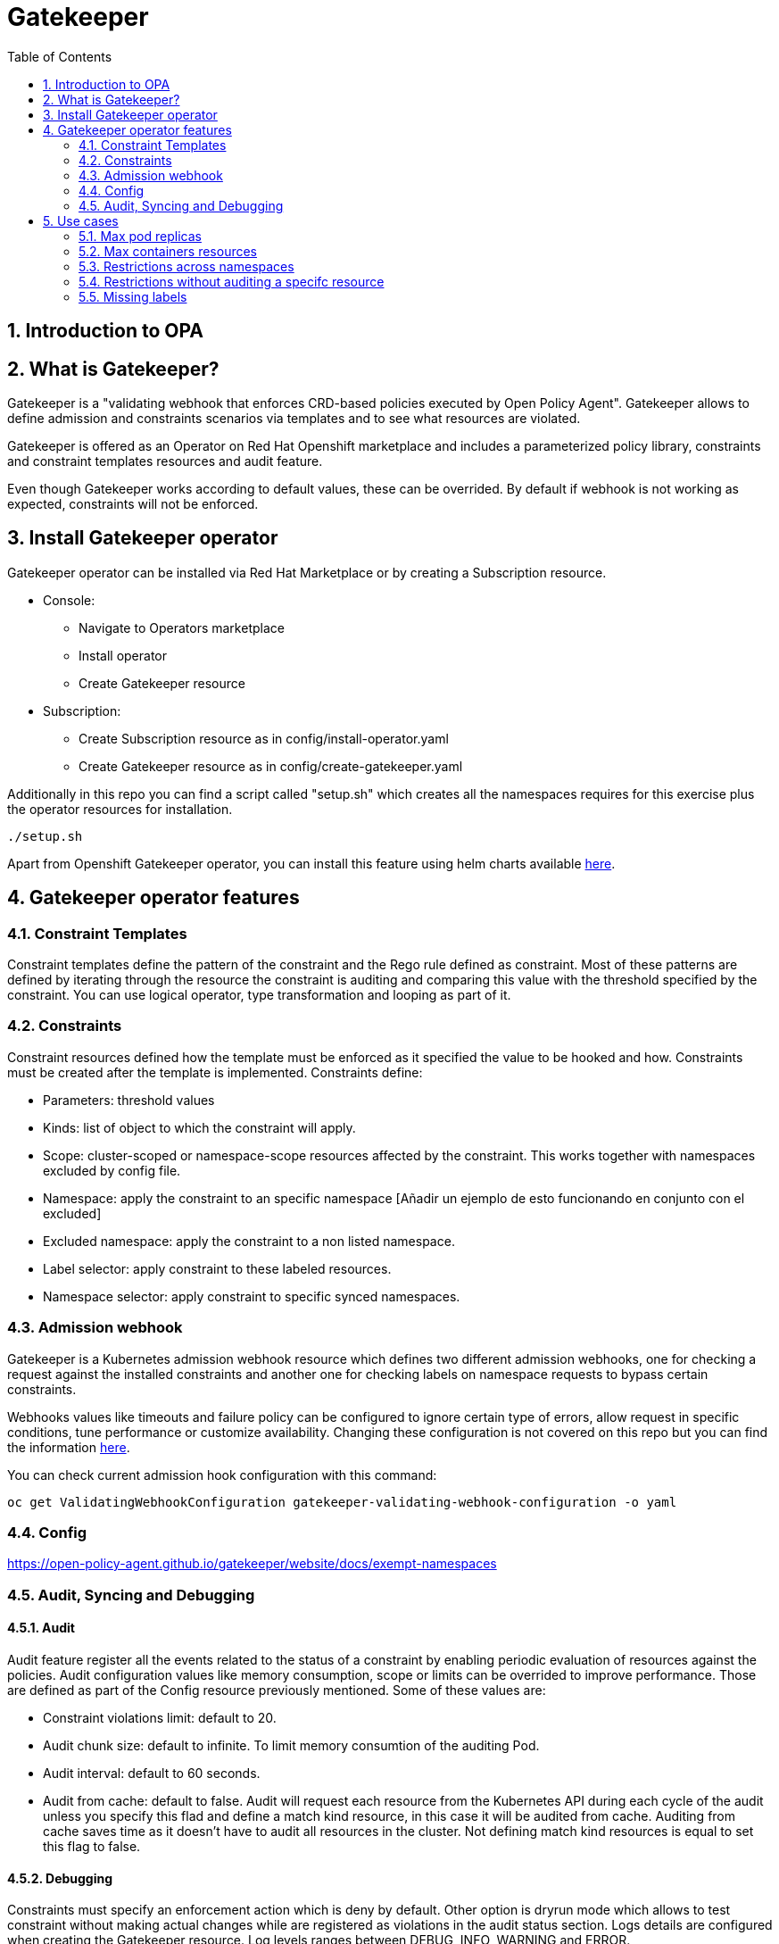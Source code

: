 = Gatekeeper
// Create TOC wherever needed
:toc: macro
:sectanchors:
:sectnums: 
:source-highlighter: pygments
:imagesdir: images
// Start: Enable admonition icons
ifdef::env-github[]
:tip-caption: :bulb:
:note-caption: :information_source:
:important-caption: :heavy_exclamation_mark:
:caution-caption: :fire:
:warning-caption: :warning:
endif::[]
ifndef::env-github[]
:icons: font
endif::[]
// End: Enable admonition icons


// Create the Contents here
toc::[]

== Introduction to OPA

== What is Gatekeeper?

Gatekeeper is a "validating webhook that enforces CRD-based policies executed by Open Policy Agent". Gatekeeper allows to define admission and constraints scenarios via templates and to see what resources are violated.

Gatekeeper is offered as an Operator on Red Hat Openshift marketplace and includes a parameterized policy library, constraints and constraint templates resources and audit feature.

Even though Gatekeeper works according to default values, these can be overrided. By default if webhook is not working as expected, constraints will not be enforced.

== Install Gatekeeper operator

Gatekeeper operator can be installed via Red Hat Marketplace or by creating a Subscription resource.

 - Console:

   * Navigate to Operators marketplace
   * Install operator
   * Create Gatekeeper resource

 - Subscription:
   
   * Create Subscription resource as in config/install-operator.yaml
   * Create Gatekeeper resource as in config/create-gatekeeper.yaml

Additionally in this repo you can find a script called "setup.sh" which creates all the namespaces requires for this exercise plus the operator resources for installation.

[source, bash]
----
./setup.sh
----

Apart from Openshift Gatekeeper operator, you can install this feature using helm charts available https://open-policy-agent.github.io/gatekeeper/website/docs/install[here].

== Gatekeeper operator features

=== Constraint Templates

Constraint templates define the pattern of the constraint and the Rego rule defined as constraint. Most of these patterns are defined by iterating through the resource the constraint is auditing and comparing this value with the threshold specified by the constraint. You can use logical operator, type transformation and looping as part of it.

=== Constraints

Constraint resources defined how the template must be enforced as it specified the value to be hooked and how. Constraints must be created after the template is implemented. 
Constraints define:
 
 - Parameters: threshold values
 - Kinds: list of object to which the constraint will apply.
 - Scope: cluster-scoped or namespace-scope resources affected by the constraint. This works together with namespaces excluded by config file.
 - Namespace: apply the constraint to an specific namespace [Añadir un ejemplo de esto funcionando en conjunto con el excluded]
 - Excluded namespace: apply the constraint to a non listed namespace.
 - Label selector: apply constraint to these labeled resources.
 - Namespace selector: apply constraint to specific synced namespaces.

=== Admission webhook

Gatekeeper is a Kubernetes admission webhook resource which defines two different admission webhooks, one for checking a request against the installed constraints and another one for checking labels on namespace requests to bypass certain constraints.

Webhooks values like timeouts and failure policy can be configured to ignore certain type of errors, allow request in specific conditions, tune performance or customize availability. Changing these configuration is not covered on this repo but you can find the information https://open-policy-agent.github.io/gatekeeper/website/docs/customize-admission[here].

You can check current admission hook configuration with this command:


[source, bash]
----
oc get ValidatingWebhookConfiguration gatekeeper-validating-webhook-configuration -o yaml
----

=== Config

https://open-policy-agent.github.io/gatekeeper/website/docs/exempt-namespaces

=== Audit, Syncing and Debugging

==== Audit

Audit feature register all the events related to the status of a constraint by enabling periodic evaluation of resources against the policies.
Audit configuration values like memory consumption, scope or limits can be overrided to improve performance. Those are defined as part of the Config resource previously mentioned.
Some of these values are:

- Constraint violations limit: default to 20.
- Audit chunk size: default to infinite. To limit memory consumtion of the auditing Pod.
- Audit interval: default to 60 seconds. 
- Audit from cache: default to false. Audit will request each resource from the Kubernetes API during each cycle of the audit unless you specify this flad and define a match kind resource, in this case it will be audited from cache. Auditing from cache saves time as it doesn't have to audit all resources in the cluster. Not defining match kind resources is equal to set this flag to false.

==== Debugging

Constraints must specify an enforcement action which is deny by default. Other option is dryrun mode which allows to test constraint without making actual changes while are registered as violations in the audit status section.
Logs details are configured when creating the Gatekeeper resource. Log levels ranges between DEBUG, INFO, WARNING and ERROR.

Additionally in Config resource you can enable traces for some resources and a specific user. These traces will be logged to the stdout of the Gatekeeper controller.

==== Syncing

Config resource defines a list of object to be synced by defining group, version and kind. Once this list of objects is synced, they can be accesed via data inventory document following this structure:

 -  data.inventory.cluster-group-kind-name
 -  data.inventory.namespace-group-kind-name

This feature is interesting not only for its potential to improve performance but it allows to implement rules which require access to other resources than the one observed directly by the rule.

== Use cases

Here you can find some basic examples about how to implement restrictions and how they work.
If you run the ./setup.sh script you will deploy a list of resources that will be tested by creating good and bad resources to test positive and negation violation cases.

Here you can check webhook and audit configuration values as well as validation.

[source, bash]
----
apiVersion: operators.coreos.com/v1alpha1
kind: Subscription
metadata:
  name: gatekeeper-operator-product
  namespace: openshift-operators
spec:
  channel: stable
  installPlanApproval: Automatic
  name: gatekeeper-operator-product
  source: redhat-operators
  sourceNamespace: openshift-marketplace
  startingCSV: gatekeeper-operator-product.v0.1.2
----


[source, bash]
----
apiVersion: operator.gatekeeper.sh/v1alpha1
kind: Gatekeeper
metadata:
  name: gatekeeper
spec:
  audit:
    replicas: 1
    logLevel: INFO
    auditInterval: "30"
    auditChunkSize: 500
    constraintViolationsLimit: 5
    auditFromCache: Enabled
    # auditMatchKindOnly: true
  validatingWebhook: Enabled
  webhook:
    logLevel: INFO
    replicas: 2
  image:
    image: >-
      registry.redhat.io/rhacm2/gatekeeper-rhel8@sha256:5e66cd510a80ef5753c66c6b50137de0093fe75c0606f5f8ce4afce7d7bca050
----

[source, bash]
----
apiVersion: operator.gatekeeper.sh/v1alpha1
kind: Gatekeeper
metadata:
  name: gatekeeper
spec:
  audit:
    replicas: 1
    logLevel: INFO
    auditInterval: "30"
    auditChunkSize: 500
    constraintViolationsLimit: 5
    auditFromCache: Enabled
    # auditMatchKindOnly: true
  validatingWebhook: Enabled
  webhook:
    logLevel: INFO
    replicas: 2
  image:
    image: >-
      registry.redhat.io/rhacm2/gatekeeper-rhel8@sha256:5e66cd510a80ef5753c66c6b50137de0093fe75c0606f5f8ce4afce7d7bca050
----

[source, bash]
----
oc get config.config.gatekeeper.sh/config -o yaml
----

[source, bash]
----
apiVersion: config.gatekeeper.sh/v1alpha1
kind: Config
metadata:
  name: config
  namespace: "gatekeeper-system"
spec:
  sync:
    syncOnly:
      - group: ""
        version: "v1"
        kind: "Namespace"
      - group: ""
        version: "v1"
        kind: "Pod"
      - group: "*"
        version: "v1"
        kind: "Deployment"
  match:
    - excludedNamespaces: ["gatekeeper-project-excluded"]
      processes: ["webhook"]     
  validation:  
    traces:
      - user: cromerob
        kind:
          group: ""
          version: "v1"
          kind: "Namespace"
          dump: "All" 
----

Later on you will deploy a series of constraints and templates tested in the next steps.

=== Max pod replicas

With this rule you are limiting the amount of replicas for a deployment. This constraint is limited to namespace "gatekeeper-project" and resource "Deployment". Enforcement action is "Deny" and max replicas allowed is 3.

This means you won't be able to create a deployment with more replicas than allowed and you will be prompted with error message "Deployment %v pods is higher than the maximum allowed of 3".

If you try to create a deployment in a different namespace (not excluded by Config) this constraint won't apply.

==== Create a valid deployment.

[source, bash]
----
oc apply -f examples/deployment-yes.yaml
----

==== Create a non-valid deployment within "gatekeeper-project" namespace.

[source, bash]
----
oc apply -f examples/deployment-no.yaml
----

==== Create a non-valid deployment in a non-excluded namespace "gatekeeper-system".

[source, bash]
----
oc apply -f examples/deployment-no.yaml -n gatekeeper-system
----

==== Create a non-valid deployment in an excluded namespace.


[source, bash]
----
oc apply -f examples/deployment-no.yaml -n getekeeper-project-excluded
----

=== Max containers resources

In this case, cosntraint is limitating the resources a Pod can request (memory and cpu) within "gatekeeper-project" namespace. As memory and cpu resources request can be measured in different units it would
be useful to estandarize this calculation to be able to convert constraint limit unit to a different one.

==== Create valid Pod.

[source, bash]
----
oc apply -f examples/pod-yes.yaml
----


==== Create non-valid Pod.

[source, bash]
----
oc apply -f examples/pod-no.yaml -n gatekeeper-project
----


==== Create non-valid Pod in "gatekeeper-project-excluded" namespace.

[source, bash]
----
oc apply -f examples/pod-no.yaml -n gatekeeper-project-excluded
----


==== Create a non-valid Pod in a different non-excluded namespace.

[source, bash]
----
oc apply -f examples/pod-no.yaml -n gatekeeper-system
----


==== Create a Deployment with request values higher than specified by Constraint. This deployment will create a ReplicaSet resource which won't be able to scale as Pod doesn't fulfill requirements.
If you go to ReplicaSet events, you should be prompted with an error message as your deployment is trying to create Pods which request higher values than allowed.

[source, bash]
----
oc apply -f examples/deployment-pod-no.yaml -n gatekeeper-project
----


=== Restrictions across namespaces


=== Restrictions without auditing a specifc resource

=== Missing labels

For this use case you will test a Constraint which limits the use of labels. This constraints forces you to create deployments including a required label called "gatekeeper" otherwise you won't be able to create any deployment.

==== Create a valid Deployment within "gatekeeper-system" namespace.

[source, bash]
----
oc apply -f examples/deployment-label-yes.yaml
----


==== Create a non-valid Deployment within "gatekeeper-system" namespace.

[source, bash]
----
oc apply -f examples/deployment-label-no.yaml
----


==== Create a Pod missing the required label. As constraint is auditing only Deployment resources, you should be able to create it.

[source, bash]
----
oc apply -f examples/pod-label-yes.yaml
----


